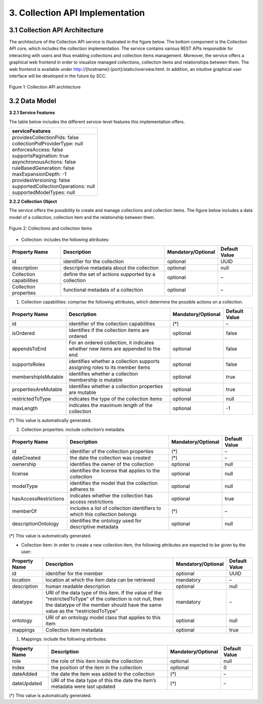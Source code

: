 ++++++++++++++++++++++++++++++++
3. Collection API Implementation
++++++++++++++++++++++++++++++++
*******************************
3.1 Collection API Architecture
*******************************
The architecture of the Collection API service is illustrated in the figure below. The bottom component is the Collection API core, which includes the collection 
implementation. The service contains various REST APIs responsible for interacting with users and thus enabling collections and collection items management. 
Moreover, the service offers a graphical web frontend in order to visualize managed collections, collection items and relationships between them. The web frontend 
is available under http://{hostname}:{port}/static/overview.html. In addition, an intuitive graphical user interface will be developed in the future by SCC.

.. figure:: images/architecture.png
   :align: center
   
   Figure 1: Collection API architecture
   
**************
3.2 Data Model
**************

**3.2.1 Service Features**

The table below includes the different service-level features this implementation offers.

+--------------------------------------+
| serviceFeatures                      |
+======================================+
| | providesCollectionPids: false      |
| | collectionPidProviderType: null    |
| | enforcesAccess: false              |
| | supportsPagination: true           |
| | asynchronousActions: false         |
| | ruleBasedGeneration: false         |
| | maxExpansionDepth: -1              |
| | providesVersioning: false          |
| | supportedCollectionOperations: null|
| | supportedModelTypes: null          |
+--------------------------------------+

**3.2.2 Collection Object**

The service offers the possibility to create and manage collections and collection items. The figure below includes a data model of a collection, collection item and the relationship between them.

.. figure:: images/collectionDataModel.png
   :width: 650
   :align: center
   
   Figure 2: Collections and collection items

- Collection: includes the following attributes:

+----------------------+------------------------------+---------------------+---------------+
| Property Name        | Description                  | Mandatory/Optional  | Default Value |
+======================+==============================+=====================+===============+
| id                   | identifier for the collection| optional            | UUID          |
+----------------------+------------------------------+---------------------+---------------+
| description          | descriptive metadata about   | optional            | null          |
|                      | the collection               |                     |               |
+----------------------+------------------------------+---------------------+---------------+
| Collection           | define the set of actions    | optional            | –             |
| capabilities         | supported by a collection    |                     |               |
+----------------------+------------------------------+---------------------+---------------+
| Collection           | functional metadata of a     | optional            | –             |
| properties           | collection                   |                     |               |
+----------------------+------------------------------+---------------------+---------------+

1. Collection capabilities: comprise the following attributes, which determine the possible actions on a collection.

+---------------------+------------------------------+---------------------+---------------+
| Property Name       | Description                  | Mandatory/Optional  | Default Value |
+=====================+==============================+=====================+===============+
| id                  | identifier of the collection | (*)                 | –             | 
|                     | capabilities                 |                     |               |
+---------------------+------------------------------+---------------------+---------------+
| isOrdered           | identifies if the collection | optional            | false         |
|                     | items are ordered            |                     |               |
+---------------------+------------------------------+---------------------+---------------+
| appendsToEnd        | For an ordered collection,   | optional            | false         |
|                     | it indicates whether new     |                     |               |
|                     | items are appended to the end|                     |               |
+---------------------+------------------------------+---------------------+---------------+
| supportsRoles       | identifies whether a         | optional            | false         |
|                     | collection supports assigning|                     |               |
|                     | roles to its member items    |                     |               |
+---------------------+------------------------------+---------------------+---------------+
| membershipIsMutable | identifies whether a         | optional            | true          |
|                     | collection membership is     |                     |               |
|                     | mutable                      |                     |               |
+---------------------+------------------------------+---------------------+---------------+
| propertiesAreMutable| identifies whether a         | optional            | true          |
|                     | collection properties are    |                     |               |
|                     | mutable                      |                     |               |
+---------------------+------------------------------+---------------------+---------------+
| restrictedToType    | indicates the type of the    | optional            | null          |
|                     | collection items             |                     |               |
+---------------------+------------------------------+---------------------+---------------+
| maxLength           | indicates the maximum length | optional            | -1            |
|                     | of the collection            |                     |               |
+---------------------+------------------------------+---------------------+---------------+

(*) This value is automatically generated. 

2. Collection properties: include collection’s metadata.

+----------------------+------------------------------+---------------------+---------------+
| Property Name        | Description                  | Mandatory/Optional  | Default Value |
+======================+==============================+=====================+===============+
| id                   | identifier of the collection | (*)                 | –             | 
|                      | properties                   |                     |               |
+----------------------+------------------------------+---------------------+---------------+
| dateCreated          | the date the collection was  | (*)                 | –             |
|                      | created                      |                     |               |
+----------------------+------------------------------+---------------------+---------------+
| ownership            | identifies the owner of the  | optional            | null          |
|                      | collection                   |                     |               |
+----------------------+------------------------------+---------------------+---------------+
| license              | identifies the license that  | optional            | null          |
|                      | applies to the collection    |                     |               |
+----------------------+------------------------------+---------------------+---------------+
| modelType            | identifies the model that    | optional            | null          |
|                      | the collection adheres to    |                     |               |
+----------------------+------------------------------+---------------------+---------------+
| hasAccessRestrictions| indicates whether the        | optional            | true          |
|                      | collection has access        |                     |               |
|                      | restrictions                 |                     |               |
+----------------------+------------------------------+---------------------+---------------+
| memberOf             | includes a list of collection| (*)                 | –             |
|                      | identifiers to which this    |                     |               |
|                      | collection belongs           |                     |               |
+----------------------+------------------------------+---------------------+---------------+
| descriptionOntology  | identifies the ontology used | optional            | null          |
|                      | for descriptive metadata     |                     |               |
+----------------------+------------------------------+---------------------+---------------+

(*) This value is automatically generated. 

- Collection Item: In order to create a new collection item, the following attributes are expected to be given by the user:

+----------------------+---------------------------------+---------------------+---------------+
| Property Name        | Description                     | Mandatory/Optional  | Default Value |
+======================+=================================+=====================+===============+
| id                   | identifier for the member       | optional            | UUID          | 
+----------------------+---------------------------------+---------------------+---------------+
| location             | location at which the item      | mandatory           | –             |
|                      | data can be retrieved           |                     |               |
+----------------------+---------------------------------+---------------------+---------------+
| description          | human readable description      | optional            | null          |
+----------------------+---------------------------------+---------------------+---------------+
| datatype             | URI of the data type of this    | mandatory           | –             |
|                      | item. If the value of the       |                     |               |
|                      | “restrictedToType” of the       |                     |               |
|                      | collection is not null, then    |                     |               |
|                      | the datatype of the member      |                     |               |
|                      | should have the same value as   |                     |               |
|                      | the “restrictedToType”          |                     |               |
+----------------------+---------------------------------+---------------------+---------------+
| ontology             | URI of an ontology model        | optional            | null          |
|                      | class that applies to this      |                     |               |
|                      | item                            |                     |               |
+----------------------+---------------------------------+---------------------+---------------+
| mappings             | Collection item metadata        | optional            | true          |
+----------------------+---------------------------------+---------------------+---------------+

1. Mappings: include the following attributes:

+----------------------+------------------------------+---------------------+---------------+
| Property Name        | Description                  | Mandatory/Optional  | Default Value |
+======================+==============================+=====================+===============+
| role                 | the role of this item inside | optional            | null          |
|                      | the collection               |                     |               |  
+----------------------+------------------------------+---------------------+---------------+
| index                | the position of the item in  | optional            | 0             |
|                      | the collection               |                     |               |
+----------------------+------------------------------+---------------------+---------------+
| dateAdded            | the date the item was added  | (*)                 | –             |
|                      | to the collection            |                     |               |
+----------------------+------------------------------+---------------------+---------------+
| dateUpdated          | URI of the data type of this | (*)                 | –             |
|                      | the date the item’s metadata |                     |               |
|                      | were last updated            |                     |               |
+----------------------+------------------------------+---------------------+---------------+

(*) This value is automatically generated.
